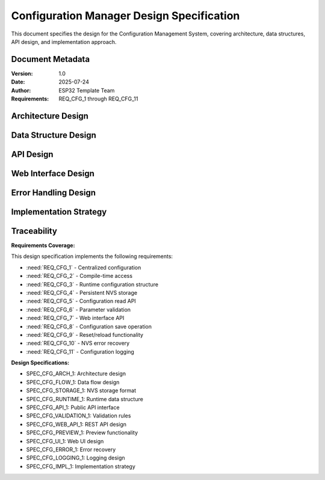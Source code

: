 Configuration Manager Design Specification
===========================================

This document specifies the design for the Configuration Management System, covering architecture, data structures, API design, and implementation approach.

Document Metadata
-----------------

:Version: 1.0
:Date: 2025-07-24
:Author: ESP32 Template Team
:Requirements: REQ_CFG_1 through REQ_CFG_11


Architecture Design
-------------------

.. spec:: Layered Configuration Architecture
   :id: SPEC_CFG_ARCH_1
   :links: REQ_CFG_1, REQ_CFG_2
   :status: approved
   :tags: architecture, config

   **Description:** The configuration system implements a three-layer architecture for separation of concerns.

   **Architecture Layers:**

   .. code-block:: text

      ┌─────────────────────────────────────────┐
      │           Application Layer             │
      │  (main.c, components, web_server.c)     │
      ├─────────────────────────────────────────┤
      │         Configuration API Layer         │
      │    (config.h, config.c - Public API)    │
      ├─────────────────────────────────────────┤
      │           Storage Layer                 │
      │     (NVS abstraction, validation)       │
      └─────────────────────────────────────────┘

   **Layer Responsibilities:**

   - **Application Layer**: Consumes configuration values through standardized API
   - **Configuration API Layer**: Provides thread-safe access, validation, and caching
   - **Storage Layer**: Handles NVS operations, persistence, and error recovery

   **Design Rationale:** Layered architecture enables independent testing, simplifies maintenance, and provides clear separation between business logic and storage concerns.


.. spec:: Configuration Data Flow
   :id: SPEC_CFG_FLOW_1
   :links: REQ_CFG_3, REQ_CFG_4, REQ_CFG_5
   :status: approved
   :tags: architecture, dataflow

   **Description:** Configuration data flows through the system with caching and validation.

   **Data Flow Stages:**

   .. code-block:: text

      Startup:  NVS → config_load() → Runtime Cache → Application
      Runtime:  Application → config_get() → Runtime Cache
      Update:   Web Interface → config_save() → Validation → NVS → Runtime Cache
      Factory:  config_factory_reset() → Defaults → NVS → Runtime Cache

   **Key Design Decisions:**

   1. **Runtime Cache**: Configuration cached in RAM for fast access (<10 CPU cycles)
   2. **Atomic Updates**: Configuration changes applied atomically to prevent partial updates
   3. **Validation Gate**: All changes validated before persistence to prevent invalid state
   4. **Error Recovery**: Automatic fallback to defaults on NVS corruption


Data Structure Design
---------------------

.. spec:: NVS Storage Format
   :id: SPEC_CFG_STORAGE_1
   :links: REQ_CFG_3, REQ_CFG_4
   :status: approved
   :tags: data-structure, storage

   **Description:** Configuration stored in NVS as packed 64-byte structure with metadata and checksums.

   **Storage Layout:**

   .. code-block:: c

      typedef struct {
          // Metadata (16 bytes)
          uint32_t magic_number;        // 0xCFG12345 - corruption detection
          uint32_t config_version;      // Schema version for migration
          uint32_t crc32_checksum;      // Data integrity verification  
          uint32_t save_count;          // Change tracking
          
          // Component configurations (~48 bytes)
          // ... component-specific fields ...
          
          // Reserved for expansion
          uint8_t reserved[N];          // Future-proofing
          
      } __attribute__((packed)) config_nvs_storage_t;

   **Storage Optimization:**

   - Fixed Size: 64-byte structure for efficient NVS operations
   - Alignment: Packed structure to minimize flash usage
   - Reserved Fields: Expansion capability without breaking compatibility
   - Checksum: CRC32 for corruption detection and recovery

   **Migration Strategy:** Version field enables schema migration when structure changes.


.. spec:: Runtime Configuration Structure
   :id: SPEC_CFG_RUNTIME_1
   :links: REQ_CFG_3
   :status: approved
   :tags: data-structure, runtime

   **Description:** Runtime configuration structure mirrors NVS layout but uses application-friendly types.

   **Structure Definition:**

   .. code-block:: c

      typedef struct {
          // Application uses native types for convenience
          float distance_min_cm;        // Converted from mm storage
          float distance_max_cm;        // Converted from mm storage
          uint16_t measurement_interval_ms;
          uint32_t sensor_timeout_ms;
          float smoothing_alpha;        // Converted from fixed-point
          
          uint8_t led_count;
          uint8_t led_brightness;
          
          // ... other component configurations ...
          
      } system_config_t;

   **Type Conversion:** NVS uses integers/fixed-point for efficiency; runtime uses floats for convenience.


API Design
----------

.. spec:: Configuration API Interface
   :id: SPEC_CFG_API_1
   :links: REQ_CFG_5, REQ_CFG_6
   :status: approved
   :tags: api, interface

   **Description:** Public API provides thread-safe access to configuration with validation.

   **Core API Functions:**

   .. code-block:: c

      // Lifecycle management
      esp_err_t config_init(void);
      esp_err_t config_load_from_nvs(void);
      esp_err_t config_save_to_nvs(void);
      esp_err_t config_factory_reset(void);

      // Individual getters (thread-safe, no blocking)
      uint16_t config_get_measurement_interval_ms(void);
      uint8_t config_get_led_count(void);
      uint8_t config_get_led_brightness(void);

      // Individual setters (with validation)
      esp_err_t config_set_measurement_interval(uint16_t interval_ms);
      esp_err_t config_set_led_count(uint8_t count);
      esp_err_t config_set_led_brightness(uint8_t brightness);

      // Bulk operations
      esp_err_t config_get_all(system_config_t* config);
      esp_err_t config_set_all(const system_config_t* config);
      bool config_validate_all(const system_config_t* config, 
                               char* error_msg, size_t msg_len);

   **Thread Safety:** All functions protected by FreeRTOS mutex with configurable timeout.


.. spec:: Parameter Validation Rules
   :id: SPEC_CFG_VALIDATION_1
   :links: REQ_CFG_6
   :status: approved
   :tags: validation, api

   **Description:** All configuration parameters validated against defined ranges before acceptance.

   **Validation Rules:**

   - distance_min: 5.0 to 100.0 cm
   - distance_max: 20.0 to 400.0 cm, must be > distance_min
   - measurement_interval: 50 to 1000 ms
   - sensor_timeout: 100 to 5000 ms
   - led_count: 1 to 60
   - led_brightness: 10 to 255

   **Error Handling:** Invalid values return ESP_ERR_INVALID_ARG with descriptive error message.

   **Validation Timing:** Performed before NVS write to prevent persisting invalid state.


Web Interface Design
--------------------

.. spec:: Configuration REST API
   :id: SPEC_CFG_WEB_API_1
   :links: REQ_CFG_7, REQ_CFG_8, REQ_CFG_9
   :status: approved
   :tags: web, api, rest

   **Description:** RESTful HTTP API for configuration management via web interface.

   **API Endpoints:**

   .. code-block:: text

      GET  /api/config           -> Current configuration (JSON)
      POST /api/config           -> Update configuration (JSON)
      POST /api/config/preview   -> Temporary configuration preview
      POST /api/config/apply     -> Apply previewed configuration
      POST /api/config/reset     -> Factory reset
      GET  /api/config/export    -> Export configuration (JSON download)
      POST /api/config/import    -> Import configuration (JSON upload)

   **JSON Format:**

   .. code-block:: json

      {
        "version": "1.0",
        "timestamp": "2025-07-24T12:34:56Z",
        "config": {
          "measurement_interval_ms": 100,
          "led_count": 30,
          "led_brightness": 128
        }
      }

   **Authentication:** Currently open; future versions may add basic auth or API tokens.


.. spec:: Real-time Configuration Preview
   :id: SPEC_CFG_PREVIEW_1
   :links: REQ_CFG_8
   :status: approved
   :tags: web, ui, preview

   **Description:** Web interface supports temporary configuration preview with auto-revert.

   **Preview Workflow:**

   1. User adjusts sliders on /settings page
   2. JavaScript POSTs to /api/config/preview
   3. ESP32 applies changes temporarily (30-second timeout)
   4. User sees real-time visual feedback (e.g., LED brightness)
   5. User clicks "Apply" to persist, or timeout auto-reverts

   **Safety Feature:** Preview timeout prevents bricking device if user navigates away.

   **Implementation:** Separate preview_config buffer, swapped with active config on apply.


.. spec:: Web Settings Page
   :id: SPEC_CFG_UI_1
   :links: REQ_CFG_7, REQ_WEB_2
   :status: approved
   :tags: web, ui, html

   **Description:** HTML5 settings page with form validation and real-time updates.

   **Page Structure:**

   .. code-block:: text

      <form id="config-form">
        <fieldset>
          <legend>Component Settings</legend>
          <input type="range" id="param1" min="X" max="Y" step="Z">
          <span class="value-display">Current: <span id="param1-value"></span></span>
        </fieldset>
        
        <div class="config-actions">
          <button type="button" id="preview-btn">Preview</button>
          <button type="button" id="apply-btn">Apply &amp; Save</button>
          <button type="button" id="reset-btn">Factory Reset</button>
        </div>
      </form>

   **JavaScript Behavior:**

   - Range inputs trigger live preview (debounced 500ms)
   - Value displays update in real-time
   - Factory reset requires confirmation dialog
   - Success/error messages displayed via toast notifications


Error Handling Design
---------------------

.. spec:: NVS Error Recovery Strategy
   :id: SPEC_CFG_ERROR_1
   :links: REQ_CFG_10
   :status: approved
   :tags: error-handling, nvs

   **Description:** Configuration system handles NVS failures gracefully with automatic recovery.

   **Error Recovery Strategy:**

   1. **Corruption Detection**: CRC32 mismatch triggers recovery
   2. **Magic Number Check**: Invalid magic triggers factory reset
   3. **Version Migration**: Unsupported version triggers controlled migration or reset
   4. **Fallback to Defaults**: Any read failure results in default configuration
   5. **Logging**: All errors logged with ESP_LOGE for debugging

   **Boot Behavior:** System always boots successfully even with corrupted NVS.

   **User Notification:** Web interface displays warning banner if defaults used.


.. spec:: Configuration Logging
   :id: SPEC_CFG_LOGGING_1
   :links: REQ_CFG_11
   :status: approved
   :tags: logging, debugging

   **Description:** All configuration changes logged for debugging and audit trail.

   **Logging Format:**

   .. code-block:: text

      [CONFIG] Parameter changed: led_brightness 128 -> 255 (user: web)
      [CONFIG] Configuration saved to NVS (save_count: 42)
      [CONFIG] Factory reset performed (reason: user request)

   **Log Levels:**

   - ESP_LOGI: Normal configuration changes
   - ESP_LOGW: Validation failures, preview timeouts
   - ESP_LOGE: NVS errors, corruption detected
   - ESP_LOGD: Detailed debug info (disabled in production)

   **Performance:** Logging does not block configuration operations.


Implementation Strategy
-----------------------

.. spec:: Phased Implementation Approach
   :id: SPEC_CFG_IMPL_1
   :links: REQ_CFG_1, REQ_CFG_2, REQ_CFG_3, REQ_CFG_4, REQ_CFG_5
   :status: approved
   :tags: implementation, strategy

   **Description:** Configuration system implemented in phases to manage complexity.

   **Phase 1: Core Configuration (Milestone 1)**

   - Implement config.h centralized header (REQ_CFG_1, REQ_CFG_2)
   - Define system_config_t structure (REQ_CFG_3)
   - Implement NVS storage layout (REQ_CFG_4)
   - Create basic getter/setter API (REQ_CFG_5)

   **Phase 2: Web Interface (Milestone 2)**

   - Implement REST API endpoints (REQ_CFG_7)
   - Create /settings HTML page (REQ_CFG_8)
   - Add preview functionality (REQ_CFG_9)

   **Phase 3: Advanced Features (Milestone 3)**

   - Add parameter validation (REQ_CFG_6)
   - Implement error recovery (REQ_CFG_10)
   - Add comprehensive logging (REQ_CFG_11)

   **Testing Strategy:** Each phase includes unit tests and integration tests before proceeding.


Traceability
------------

**Requirements Coverage:**

This design specification implements the following requirements:

- :need:`REQ_CFG_1` - Centralized configuration
- :need:`REQ_CFG_2` - Compile-time access
- :need:`REQ_CFG_3` - Runtime configuration structure
- :need:`REQ_CFG_4` - Persistent NVS storage
- :need:`REQ_CFG_5` - Configuration read API
- :need:`REQ_CFG_6` - Parameter validation
- :need:`REQ_CFG_7` - Web interface API
- :need:`REQ_CFG_8` - Configuration save operation
- :need:`REQ_CFG_9` - Reset/reload functionality
- :need:`REQ_CFG_10` - NVS error recovery
- :need:`REQ_CFG_11` - Configuration logging

**Design Specifications:**

- SPEC_CFG_ARCH_1: Architecture design
- SPEC_CFG_FLOW_1: Data flow design
- SPEC_CFG_STORAGE_1: NVS storage format
- SPEC_CFG_RUNTIME_1: Runtime data structure
- SPEC_CFG_API_1: Public API interface
- SPEC_CFG_VALIDATION_1: Validation rules
- SPEC_CFG_WEB_API_1: REST API design
- SPEC_CFG_PREVIEW_1: Preview functionality
- SPEC_CFG_UI_1: Web UI design
- SPEC_CFG_ERROR_1: Error recovery
- SPEC_CFG_LOGGING_1: Logging design
- SPEC_CFG_IMPL_1: Implementation strategy
